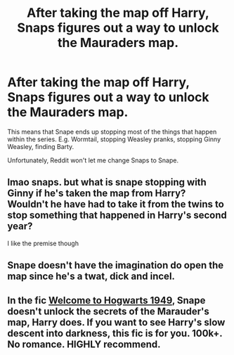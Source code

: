 #+TITLE: After taking the map off Harry, Snaps figures out a way to unlock the Mauraders map.

* After taking the map off Harry, Snaps figures out a way to unlock the Mauraders map.
:PROPERTIES:
:Author: GwainesKnightlyBalls
:Score: 0
:DateUnix: 1601381593.0
:DateShort: 2020-Sep-29
:FlairText: Prompt
:END:
This means that Snape ends up stopping most of the things that happen within the series. E.g. Wormtail, stopping Weasley pranks, stopping Ginny Weasley, finding Barty.

Unfortunately, Reddit won't let me change Snaps to Snape.


** lmao snaps. but what is snape stopping with Ginny if he's taken the map from Harry? Wouldn't he have had to take it from the twins to stop something that happened in Harry's second year?

I like the premise though
:PROPERTIES:
:Author: karigan_g
:Score: 4
:DateUnix: 1601384671.0
:DateShort: 2020-Sep-29
:END:


** Snape doesn't have the imagination do open the map since he's a twat, dick and incel.
:PROPERTIES:
:Author: MrMagmaplayz
:Score: 3
:DateUnix: 1601392514.0
:DateShort: 2020-Sep-29
:END:


** In the fic [[https://www.fanfiction.net/s/2550563/1/Welcome-to-Hogwarts-1949][Welcome to Hogwarts 1949]], Snape doesn't unlock the secrets of the Marauder's map, Harry does. If you want to see Harry's slow descent into darkness, this fic is for you. 100k+. No romance. HIGHLY recommend.
:PROPERTIES:
:Author: dylanpidge
:Score: 1
:DateUnix: 1601399754.0
:DateShort: 2020-Sep-29
:END:
